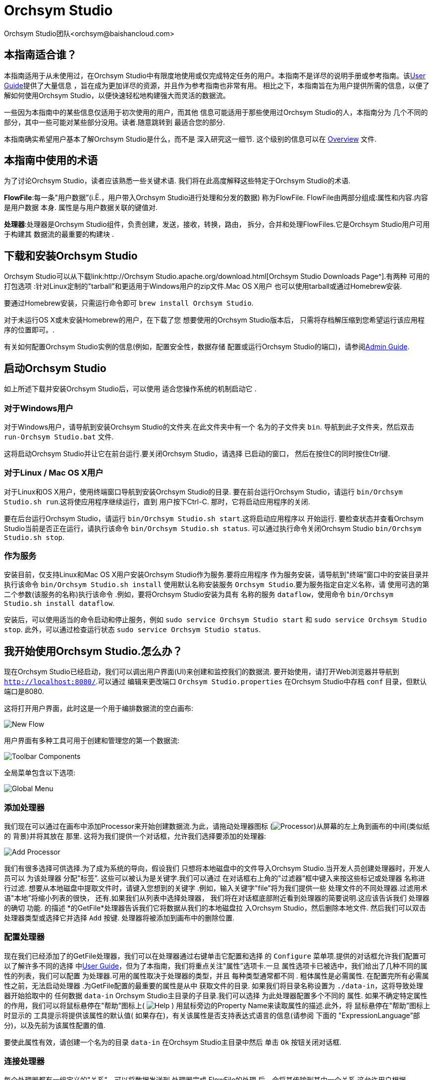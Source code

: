 // 
// Licensed to the Apache Software Foundation (ASF) under one or more 
// contributor license agreements.  See the NOTICE file distributed with 
// this work for additional information regarding copyright ownership. 
// The ASF licenses this file to You under the Apache License, Version 2.0 
// (the "License"); you may not use this file except in compliance with 
// the License.  You may obtain a copy of the License at 
// 
//     http://www.apache.org/licenses/LICENSE-2.0 
// 
// Unless required by applicable law or agreed to in writing, software 
// distributed under the License is distributed on an "AS IS" BASIS, 
// WITHOUT WARRANTIES OR CONDITIONS OF ANY KIND, either express or implied. 
// See the License for the specific language governing permissions and 
// limitations under the License. 
// 
= Orchsym Studio 
Orchsym Studio团队<orchsym@baishancloud.com> 
:homepage: https://www.baishancloud.com/ 
:linkattrs: 


== 本指南适合谁？ 

本指南适用于从未使用过，在Orchsym Studio中有限度地使用或仅完成特定任务的用户。本指南不是详尽的说明手册或参考指南。该link:user-guide.html[User Guide]提供了大量信息 
，旨在成为更加详尽的资源，并且作为参考指南也非常有用。
相比之下，本指南旨在为用户提供所需的信息，以便了解如何使用Orchsym Studio，以便快速轻松地构建强大而灵活的数据流。 

一些因为本指南中的某些信息仅适用于初次使用的用户，而其他 
信息可能适用于那些使用过Orchsym Studio的人，本指南分为 
几个不同的部分，其中一些可能对某些部分没用。读者.随意跳转到 
最适合您的部分. 

本指南确实希望用户基本了解Orchsym Studio是什么，而不是 
深入研究这一细节. 这个级别的信息可以在 
link:overview.html[Overview] 文件. 




== 本指南中使用的术语 

为了讨论Orchsym Studio，读者应该熟悉一些关键术语. 
我们将在此高度解释这些特定于Orchsym Studio的术语. 


*FlowFile*:每一条"用户数据”(i.Ë.，用户带入Orchsym Studio进行处理和分发的数据) 
称为FlowFile. FlowFile由两部分组成:属性和内容.内容是用户数据 
本身. 属性是与用户数据关联的键值对. 

*处理器*:处理器是Orchsym Studio组件，负责创建，发送，接收，转换，路由， 
拆分，合并和处理FlowFiles.它是Orchsym Studio用户可用于构建其
数据流的最重要的构建块 . 


== 下载和安装Orchsym Studio 

Orchsym Studio可以从下载link:http://Orchsym Studio.apache.org/download.html[Orchsym Studio Downloads Page^].有两种
可用的打包选项 :针对Linux定制的"tarball”和更适用于Windows用户的zip文件.Mac OS X用户 
也可以使用tarball或通过Homebrew安装. 

要通过Homebrew安装，只需运行命令即可 `brew install Orchsym Studio`. 

对于未运行OS X或未安装Homebrew的用户，在下载了您
想要使用的Orchsym Studio版本后， 只需将存档解压缩到您希望运行该应用程序的位置即可。. 

有关如何配置Orchsym Studio实例的信息(例如，配置安全性，数据存储 
配置或运行Orchsym Studio的端口)，请参阅link:administration-guide.html[Admin Guide]. 


== 启动Orchsym Studio 

如上所述下载并安装Orchsym Studio后，可以使用
适合您操作系统的机制启动它 . 

=== 对于Windows用户 

对于Windows用户，请导航到安装Orchsym Studio的文件夹.在此文件夹中有一个
名为的子文件夹 `bin`. 导航到此子文件夹，然后双击 `run-Orchsym Studio.bat` 文件. 

这将启动Orchsym Studio并让它在前台运行.要关闭Orchsym Studio，请选择
已启动的窗口， 然后在按住C的同时按住Ctrl键. 


=== 对于Linux / Mac OS X用户 

对于Linux和OS X用户，使用终端窗口导航到安装Orchsym Studio的目录. 
要在前台运行Orchsym Studio，请运行 `bin/Orchsym Studio.sh run`.这将使应用程序继续运行，直到 
用户按下Ctrl-C. 那时，它将启动应用程序的关闭. 

要在后台运行Orchsym Studio，请运行 `bin/Orchsym Studio.sh start`.这将启动应用程序以 
开始运行. 要检查状态并查看Orchsym Studio当前是否正在运行，请执行该命令 `bin/Orchsym Studio.sh status`. 
可以通过执行命令关闭Orchsym Studio `bin/Orchsym Studio.sh stop`. 


=== 作为服务 

安装目前，仅支持Linux和Mac OS X用户安装Orchsym Studio作为服务.要将应用程序 
作为服务安装，请导航到"终端”窗口中的安装目录并执行该命令 `bin/Orchsym Studio.sh install` 
使用默认名称安装服务 `Orchsym Studio`.要为服务指定自定义名称，请
使用可选的第二个参数(该服务的名称)执行该命令 .例如，要将Orchsym Studio安装为具有
名称的服务 `dataflow`，使用命令 `bin/Orchsym Studio.sh install dataflow`. 

安装后，可以使用适当的命令启动和停止服务，例如 `sudo service Orchsym Studio start` 
和 `sudo service Orchsym Studio stop`. 此外，可以通过检查运行状态 `sudo service Orchsym Studio status`. 



== 我开始使用Orchsym Studio.怎么办？ 

现在Orchsym Studio已经启动，我们可以调出用户界面(UI)来创建和监控我们的数据流. 
要开始使用，请打开Web浏览器并导航到  link:http://localhost:8080/[`http://localhost:8080/`^].可以通过
编辑来更改端口 `Orchsym Studio.properties` 在Orchsym Studio中存档 `conf` 目录，但默认端口是8080. 

这将打开用户界面，此时这是一个用于编排数据流的空白画布: 

image:new-flow.png["New Flow"] 

用户界面有多种工具可用于创建和管理您的第一个数据流: 

image:studio-toolbar-components.png["Toolbar Components"] 

全局菜单包含以下选项: 

image:global-menu.png["Global Menu"] 


=== 添加处理器 

我们现在可以通过在画布中添加Processor来开始创建数据流.为此，请拖动处理器图标 
(image:iconProcessor.png["Processor"])从屏幕的左上角到画布的中间(类似纸的
背景)并将其放在 那里. 这将为我们提供一个对话框，允许我们选择要添加的处理器: 

image:add-processor.png["Add Processor"] 

我们有很多选择可供选择.为了成为系统的导向，假设我们 
只想将本地磁盘中的文件导入Orchsym Studio.当开发人员创建处理器时，开发人员可以
为该处理器 分配"标签”. 这些可以被认为是关键字.我们可以通过
在对话框右上角的"过滤器”框中键入来按这些标记或处理器 名称进行过滤.
想要从本地磁盘中提取文件时，请键入您想到的关键字 .例如，输入关键字"file”将为我们提供一些 
处理文件的不同处理器.过滤用术语"本地”将缩小列表的很快， 
还有.如果我们从列表中选择处理器， 
我们将在对话框底部附近看到处理器的简要说明.这应该告诉我们
处理器的确切 功能. 的描述 *的GetFile*处理器告诉我们它将数据从我们的本地磁盘拉 
入Orchsym Studio，然后删除本地文件. 然后我们可以双击处理器类型或选择它并选择 
`Add` 按键. 处理器将被添加到画布中的删除位置. 

=== 配置处理器 

现在我们已经添加了的GetFile处理器，我们可以在处理器通过右键单击它配置和选择 
的 `Configure` 菜单项.提供的对话框允许我们配置可以了解许多不同的选择 
中link:user-guide.html[User Guide]，但为了本指南，我们将重点关注"属性”选项卡.一旦 
属性选项卡已被选中，我们给出了几种不同的属性的列表，我们可以配置 
为处理器.可用的属性取决于处理器的类型，并且
每种类型通常都不同 . 粗体属性是必需属性.
在配置完所有必需属性之前，无法启动处理器 .为GetFile配置的最重要的属性是从中 
获取文件的目录. 如果我们将目录名称设置为 `./data-in`，这将导致处理器开始拾取中的 
任何数据 `data-in` Orchsym Studio主目录的子目录.我们可以选择
为此处理器配置多个不同的 属性. 如果不确定特定属性的作用，我们可以将鼠标悬停在"帮助”图标上( 
image:iconInfo.png["Help"] 
) 
用鼠标旁边的Property Name来读取属性的描述.此外，将
鼠标悬停在"帮助”图标上时显示的 工具提示将提供该属性的默认值( 
如果存在)，有关该属性是否支持表达式语言的信息(请参阅
下面的 "ExpressionLanguage”部分)，以及先前为该属性配置的值. 

要使此属性有效，请创建一个名为的目录 `data-in` 在Orchsym Studio主目录中然后 
单击 `Ok` 按钮关闭对话框. 


=== 连接处理器 

每个处理器都有一组定义的"关系”，可以将数据发送到.处理器完成
FlowFile的处理 后，会将其传输到其中一个关系.这允许用户根据
Processing的结果配置如何处理FlowFiles . 例如，许多处理器定义了两个关系: `success` 和 `failure`.
然后，如果处理器能够成功处理
数据并且如果处理器
由于某种原因无法处理数据而以完全不同的方式通过流路由数据，则用户 能够配置要通过流单向 路由的数据 .或者，根据用例，它可以简单地将两个关系路由到
流中的相同路由 . 

现在我们已经添加并配置了我们的GetFile处理器并应用了配置，我们可以在
处理器的左上角看到 一个警告图标( 
image:iconAlert.png[Alert] 
)表示处理器未处于有效状态. 将鼠标悬停在此图标上即可看到 `success` 
关系尚未确定.这只是意味着我们没有告诉Orchsym Studio如何处理处理器 
转移到的数据 `success` 关系. 

为了解决这个问题，让我们按照
上面的相同步骤添加另一个可以连接GetFile处理器的处理器 . 但是，这一次，我们只需记录FlowFile存在的属性.为此， 
我们将添加一个LogAttributes处理器. 

我们现在可以将GetFile处理器的输出发送到LogAttribute Processor.
使用鼠标和连接图标将鼠标悬停在GetFile处理器 上( 
image:iconConnection.png[Connection] 
)将出现在处理器的中间.我们可以将此图标从GetFile处理器拖到LogAttribute 
处理器. 这为我们提供了一个对话框，用于选择我们要为此连接包含哪些关系.因为GetFile 
只有一个关系， `success`，它会自动为我们选择. 

单击"设置”选项卡提供了一些用于配置此连接的行为方式的选项: 

image:connection-settings.png[Connection Settings] 

如果我们愿意，我们可以给Connection一个名字. 否则，连接名称将基于所选的关系. 
我们还可以设置数据的到期时间.默认情况下，它设置为"0秒”，表示数据不应 
过期.但是，我们可以更改该值，以便当此Connection中的数据达到特定年龄时，它将自动 
删除(并且将创建相应的EXPIRE Provenance事件). 

背压阈值允许我们指定在
不再安排源处理器运行之前允许队列的完整程度 .这使我们能够处理一个处理器能够比
下一个处理器能够消耗该数据更快地生成 数据的情况.如果在整个过程中为每个连接配置了背压， 
则将数据带入系统的处理器最终将经历背压并停止引入新 
数据，以便我们的系统能够恢复. 

最后，我们在右侧有优先顺序. 这允许我们控制如何排序此队列中的数据. 
我们可以将优先级从"可用的优先级排序器”列表拖到"选定的优先级排序器”列表中，以激活 
优先级.如果激活了多个优先级排序器，将对它们进行评估，以便首先
评估首先列出的优先级排序器 ，如果根据该优先级排序器确定两个FlowFiles相等，
则将使用第二个优先级排序 器. 

为了便于讨论，我们只需点击即可 `Add` 将Connection添加到我们的图表中.我们现在应该看到警报 
图标已更改为已停止图标( 
image:iconStop.png[Stopped] 
). 但是，LogAttribute Processor现在无效，因为它 `success` 关系与
任何事情都没有联系 . 让我们通过发信号通知路由到的数据来解决这个问题 `success` 通过LogAttribute应该是"自动终止”， 
这意味着Orchsym Studio应该考虑FlowFile的处理完成并"删除”数据.为此，我们配置 
LogAttribute Processor. 在"设置”选项卡的右侧，我们可以选中旁边的框 `success` 
与自动的关系 终止数据. 点击 `OK` 将关闭对话框并显示两个处理器现在都已停止. 


=== 启动和停止处理器 

此时，我们的图表上有两个处理器，但没有任何事情发生.为了启动处理器，我们可以
单独单击每个处理器， 然后右键单击并选择 `Start` 菜单项.或者，我们可以选择第一个 
处理器，然后在选择其他处理器的同时按住Shift键以选择两者.然后，我们可以 
右键单击并选择 `Start` 菜单项.作为使用上下文菜单的替代方法，我们可以选择处理器， 
然后单击"操作”调板中的"开始”图标. 

一旦启动，处理器左上角的图标将从停止的图标变为正在运行的图标.然后我们可以 
通过使用Operate面板中的Stop图标来停止处理器 `Stop` 菜单项. 

处理器启动后，我们无法再配置它.相反，当我们右键单击处理器时，我们可以 
选择查看其当前配置.为了配置处理器，我们必须首先停止处理器并 
等待可能正在执行的任何任务完成.当前正在执行的任务数显示
在处理器的右上角附近 ，但如果当前没有任务，则不会显示任何内容. 


=== 为处理器获取更多信息 

每个处理器都能够显示多个不同的属性和关系，
记住每个处理器的所有不同部分的工作原理可能很困难 .要解决此问题，您可以右键单击 
处理器并选择 `Usage` 菜单项.这将为您提供处理器的使用信息，例如处理器的 
描述，可用的不同关系，何时使用不同的关系， 
处理器及其文档公开的属性，以及哪些FlowFile属性(如果有的话)被 
预期的传入FlowFiles并且其属性(如果有的话)添加到传出FlowFiles. 


=== 其他组件 

用户可以将处理器拖放到图表上的工具栏包括
可用于构建数据流的其他几个组件 .这些组件包括输入和输出端口，漏斗，进程组和远程 
进程组.由于本文档的预期范围，我们不会在此讨论这些元素，但
可以在以下网址中找到相关信息 link:user-guide.html＃楼，数据流[Building a Dataflow section] 的 
link:user-guide.html[User Guide]. 



== 可用的处理器 

为了创建有效的数据流，用户必须了解可用的处理器类型. 
Orchsym Studio包含许多不同的处理器.这些处理器提供了从
众多不同系统中提取数据 ，路由，转换，处理，拆分和聚合数据，以及将数据分发到多个系统的功能。. 

几乎每个Orchsym Studio版本中可用的处理器数量都在增加.因此，我们不会尝试 
命名每个可用的处理器，但我们将重点介绍一些最常用的处理器， 
按功能对它们进行分类。. 

=== 数据转换 
- *CompressContent*:压缩或解压缩内容 
- *ConvertCharacterSet*:将用于编码内容的字符集从一个字符集转换为另一个字符集 
- *EncryptContent*:加密或解密内容 
- *ReplaceText*:使用正则表达式修改文本内容 
- *的TransformXML*:将XSLT转换应用于XML内容 
- *JoltTransformJSON*:应用JOLT规范来转换JSON内容 

=== 路由和调解 
- *ControlRate*:限制数据流经流量的一部分的速率 
- *DetectDuplicate*:根据一些用户定义的标准监视重复的FlowFiles.通常
与HashContent 一起 使用 
- *DistributeLoad*:通过仅将一部分数据分发到每个用户定义的关系来加载平衡或样本数据 
- *MonitorActivity*:当用户定义的时间段过去时发送通知，而没有任何数据通过
流中的特定 点. (可选)在数据流恢复时发送通知. 
- *RouteOnAttribute*:根据FlowFile包含的属性路由FlowFile. 
- *ScanAttribute*:扫描FlowFile上用户定义的属性集，检查是否有任何属性与
  用户定义的字典中找到的术语匹配 . 
- *RouteOnContent*:搜索FlowFile的内容以查看它是否与任何用户定义的正则表达式匹配.如果是，则FlowFile将 
  路由到已配置的关系. 
- *ScanContent*:搜索FlowFile的内容，以查找用户定义的字典中存在的术语，并根据
这些术语的存在与否来路由 . 字典可以包含文本条目或二进制条目. 
- *ValidateXml*:针对XML模式验证XML内容; 
根据用户定义的XML Schema ，FlowFile的内容是否有效，路由FlowFile . 

=== 数据库访问 
- *ConvertJSONToSQL*:将JSON文档转换为SQL INSERT或UPDATE命令，然后可以将其传递给PutSQL Processor 
- *的ExecuteSQL*:执行用户定义的SQL SELECT命令，将结果写入Avro格式的FlowFile 
- *PutSQL*:通过执行FlowFile内容定义的SQL DDM语句来更新数据库 
- *SelectHiveQL*:对Apache Hive数据库执行用户定义的HiveQL SELECT命令，将结果写入Avro或CSV格式的FlowFile 
- *PutHiveQL*:通过执行FlowFile内容定义的HiveQL DDM语句来更新Hive数据库 

[[AttributeExtraction]] 
=== 属性提取 
- *EvaluateJsonPath*:用户提供JSONPath表达式(类似于XPath，用于XML解析/提取)，
  然后根据JSON内容评估这些表达式 ，以替换FlowFile内容或将值提取到用户命名的Attribute中. 
- *EvaluateXPath*:用户提供XPath表达式，然后根据XML内容评估这些表达式，以 
  替换FlowFile内容或将值提取到用户命名的属性中. 
- *EvaluateXQuery*:用户提供XQuery查询，然后根据XML内容评估此查询，以替换FlowFile 
  内容或将值提取到用户命名的Attribute中. 
- *ExtractText*:用户提供一个或多个正则表达式，然后根据FlowFile的文本内容对其进行评估，
  然后将提取的 值添加为用户命名的属性. 
- *HashAttribute*:对用户定义的现有属性列表的串联执行散列函数. 
- *HashContent*:对FlowFile的内容执行散列函数，并将散列值添加为Attribute. 
- *IdentifyMimeType*:评估FlowFile的内容，以确定FlowFile封装的文件类型.此处理器 
  能够检测许多不同的MIME类型，例如图像，文字处理器文档，文本和压缩格式，仅举 
几例. 
- *UpdateAttribute*:向FlowFile添加或更新任意数量的用户定义属性.这对于添加静态配置的值
  以及使用表达式语言动态地派生属性值非常有用 .该处理器还提供"高级用户界面”， 
允许用户根据用户提供的规则有条件地更新属性. 

=== 系统交互 
- *ExecuteProcess*:运行用户定义的操作系统命令.进程的StdOut被重定向，以便写入 
  StdOut的内容成为出站FlowFile的内容. 此处理器是源处理器 - 它的输出预计会生成一个新的FlowFile， 
系统调用预计不会收到任何输入. 为了向进程提供输入，请使用ExecuteStreamCommand Processor. 

- *ExecuteStreamCommand*:运行用户定义的操作系统命令.FlowFile的内容可选地流式传输到
  进程的StdIn . 写入StdOut的内容将成为hte出站FlowFile的内容. 此处理器不能用作源处理器 - 
必须输入传入的FlowFiles才能执行其工作.要使用源处理器执行相同类型的功能，请参阅 
ExecuteProcess Processor. 

=== 数据摄取 
- *的GetFile*:将文件的内容从本地磁盘(或网络连接的磁盘)流式传输到Orchsym Studio，然后删除原始文件.此 
  处理器应将文件从一个位置移动到另一个位置，而不是用于复制数据. 
- *GetFTP*:通过FTP将远程文件的内容下载到Orchsym Studio中，然后删除原始文件.期望此处理器将
  数据从一个位置移动 到另一个位置，而不是用于复制数据. 
- *GetSFTP*:通过SFTP将远程文件的内容下载到Orchsym Studio中，然后删除原始文件.期望此处理器将
  数据从一个位置移动 到另一个位置，而不是用于复制数据. 
- *GetJMSQueue*:从JMS队列下载消息，并根据JMS消息的内容创建FlowFile.
  可选地，JMS属性也 可以作为属性复制. 
- *GetJMSTopic*:从JMS主题下载消息，并根据JMS消息的内容创建FlowFile.
  可选地，JMS属性也 可以作为属性复制. 此处理器支持持久订阅和非持久订阅. 
- *GetHTTP*:下载远程HTTP的内容- 或基于HTTPS的URL进入Orchsym Studio.处理器将记住ETag和Last-Modified Date 
  ，以确保不会持续摄取数据. 
- *ListenHTTP*:启动HTTP(或HTTPS)服务器并侦听传入连接.对于任何传入的POST请求，请求的内容将 
  作为FlowFile写出，并返回200响应. 
- *ListenUDP*:侦听传入的UDP数据包并为每个数据包或每个数据包创建一个FlowFile(取决于配置)并将 
  FlowFile发送到'成功' 关系. 
- *GetHDFS*:监视HDFS中用户指定的目录. 每当新文件进入HDFS时，它都会被复制到Orchsym Studio并从HDFS中删除.此 
  处理器应将文件从一个位置移动到另一个位置，而不是用于复制数据.
如果在群集中运行，预计此处理器也 仅在主节点上运行.要从HDFS复制数据并使其
保持原状，或者从群集中的多个节点流式传输数据 ，请参阅ListHDFS处理器. 
- *ListHDFS* / *FetchHDFS*:ListHDFS监视HDFS中用户指定的目录并发出一个FlowFile，其中包含
  遇到的每个文件的文件名 . 然后，它通过分布式缓存在整个Orchsym Studio集群中保持此状态.这些FlowFiles然后可以在整个
群集中散开 并发送到FetchHDFS处理器，后者负责获取这些文件的实际内容并发出包含
从HDFS获取的内容的FlowFiles . 
- *FetchS3Object*:从Amazon Web Services(AWS)简单存储服务(S3)获取对象的内容.出站FlowFile包含
  从S3接收的内容 . 
- *GetKafka*:从Apache Kafka获取消息，特别是0.8.x版本. 消息可以作为每个消息的FlowFile发出，也可以使用用户指定的分隔符进行批处理. 
- *GetMongo*:对MongoDB执行用户指定的查询，并将内容写入新的FlowFile. 
- *GetTwitter*:允许用户注册过滤器以收听Twitter"花园软管”或企业端点，
  为收到的每条推文创建一个FlowFile . 

=== 数据出口/发送数据 
- *PutEmail*:向配置的收件人发送电子邮件. FlowFile的内容可选择作为附件发送. 
- *PUTFILE*:将FlowFile的内容写入本地(或网络连接)文件系统上的目录. 
- *PutFTP*:将FlowFile的内容复制到远程FTP服务器. 
- *PutSFTP*:将FlowFile的内容复制到远程SFTP服务器. 
- *PutJMS*:将FlowFile的内容作为JMS消息发送到JMS代理，可选择根据属性添加JMS属性. 
- *PutSQL*:将FlowFile的内容作为SQL DDL语句(INSERT，UPDATE或DELETE)执行.FlowFile的内容必须是有效的 
  SQL语句.属性可以用作参数，以便FlowFile的内容可以是参数化的SQL语句，以避免 
SQL注入攻击. 
- *PutKafka*:将FlowFile的内容作为消息发送到Apache Kafka，特别是0.8.x版本.FlowFile可以作为单个消息或分隔符发送，例如 
  可以指定换行符，以便为单个FlowFile发送许多消息. 
- *PutMongo*:将FlowFile的内容作为INSERT或UPDATE发送到Mongo. 

=== 分裂和聚合 
- *SplitText*:SplitText接收单个FlowFile，其内容是文本的，并根据配置
  的行数将其拆分为1个或多个FlowFiles . 例如，可以将处理器配置为将FlowFile拆分为多个FlowFile，每个FlowFile只有一行. 
- *SplitJson*:允许用户将包含数组或许多子对象的JSON对象拆分为每个JSON元素的FlowFile. 
- *SplitXml*:允许用户将XML消息拆分为多个FlowFiles，每个FlowFiles包含原始段.这通常在 
  多个XML元素与"wrapper”元素连接在一起时使用.然后，此处理器允许将这些元素拆分为单独的 
XML元素. 
- *UnpackContent*:解压缩不同类型的存档格式，例如ZIP和TAR.然后，归档中的每个文件都作为单个 
  FlowFile传输. 
- *MergeContent*:此Processor负责将许多FlowFiles合并到一个FlowFile中.可以通过将其
  内容与可选的页眉，页脚和分界符连接在一起，或者通过指定存档格式(如ZIP或TAR)来合并FlowFiles .FlowFiles可以
基于公共属性进行分箱 ，或者如果它们被其他拆分过程拆分，则可以进行"碎片整理”.根据
元素的数量或FlowFiles的总大小，用户指定每个bin 的最小和最大 大小' 内容和可选的超时也可以分配， 
以便FlowFiles只等待他们的bin在一定时间内变满. 
- *SegmentContent*:根据某些已配置的数据大小将FlowFile划分为可能的许多较小的FlowFile.
  不对任何类型的分界符执行拆分，而是仅基于字节偏移执行拆分 .这是在传输FlowFiles之前使用的，以便
通过并行发送许多不同的部分来提供更低的延迟 .另一方面，MergeContent处理器可以使用
碎片整理模式重新组装这些FlowFiles . 
- *SplitContent*:将单个FlowFile拆分为可能的许多FlowFile，类似于SegmentContent.但是，使用SplitContent时，
  不会对任意字节边界执行拆分 ，而是指定要拆分内容的字节序列. 

=== HTTP 
- *GetHTTP*:下载远程HTTP的内容- 或基于HTTPS的URL进入Orchsym Studio.处理器将记住ETag和Last-Modified Date 
  ，以确保不会持续摄取数据. 
- *ListenHTTP*:启动HTTP(或HTTPS)服务器并侦听传入连接.对于任何传入的POST请求，请求的内容将 
  作为FlowFile写出，并返回200响应. 
- *InvokeHTTP*:执行用户配置的HTTP请求.此处理器比GetHTTP和PostHTTP更通用， 
  但需要更多配置.此处理器不能用作源处理器，并且需要具有传入的FlowFiles才能 
被触发以执行其任务. 
- *PostHTTP*:执行HTTP POST请求，将FlowFile的内容作为消息正文发送.这通常
  与ListenHTTP 结合 使用，以便在无法使用站点到站点的情况下在两个不同的Orchsym Studio实例之间传输数据(例如， 
当节点无法直接访问并且能够通过HTTP进行通信时代理). 
*注意*:HTTP可用作 link:user-guide.html＃站点到站点[Site-to-Site] 传输协议除了现有的RAW套接字传输之外. 它还支持HTTP代理. 建议使用HTTP站点到站点，因为它更具可扩展性，并且可以使用输入/输出端口提供双向数据传输，并具有更好的用户身份验证和授权. 
- *HandleHttpRequest* / *HandleHttpResponse*:HandleHttpRequest Processor是一个源处理器，
  与ListenHTTP类似，启动嵌入式HTTP(S)服务器 . 但是，它不会向客户端发送响应.相反，FlowFile与HTTP请求的主体一起发送， 
作为其所有典型Servlet参数，标题等的内容和属性。. 作为属性.然后HandleHttpResponse能够 
在FlowFile完成处理后将响应发送回客户端.这些处理器总是希望彼此结合使用， 
并允许用户在Orchsym Studio中可视化地创建Web服务.这对于将前端添加到非
  基于Web 的协议或围绕已经由Orchsym Studio执行的某些功能添加简单的Web服务特别有用 ，例如数据格式转换. 

=== 亚马逊网络服务 
- *FetchS3Object*:获取存储在Amazon Simple Storage Service中的对象的内容(S3).然后，从S3检索 
  的内容将写入FlowFile的内容. 
- *PutS3Object*:使用配置的凭据，密钥和存储桶名称将FlowFile的内容写入Amazon S3对象. 
- *PutSNS*:将FlowFile的内容作为通知发送到Amazon Simple Notification Service(SNS). 
- *GetSQS*:从Amazon Simple Queuing Service(SQS)中提取消息，并将消息内容写入FlowFile的内容. 
- *PutSQS*:将FlowFile的内容作为消息发送到Amazon Simple Queuing Service(SQS). 
- *DeleteSQS*:从Amazon Simple Queuing Service(SQS)中删除消息.这可以与GetSQS一起使用，以便
  从SQS 接收 消息，对其执行一些处理，然后只有在成功完成处理后才从队列中删除该对象. 


== 使用属性 
每个FlowFile都使用多个属性创建，这些属性将
在FlowFile 的生命周期内 发生变化. FlowFile的概念非常强大，并提供三个主要优点. 
首先，它允许用户在流中做出路由决策，以便满足某些条件的FlowFiles 
可以与其他FlowFiles不同地处理. 这是使用RouteOnAttribute和类似的处理器完成的. 

其次，使用属性以便以这样的方式配置处理器:处理器的配置 
依赖于数据本身.例如，PutFile Processor能够使用Attributes 
来知道每个FlowFile的存储位置，而每个FlowFile的目录和文件名属性可能不同. 

最后，属性提供了有关数据的极有价值的上下文.在查看
FlowFile 的Provenance 数据时，这非常有用 .这允许用户搜索符合特定条件的Provenance数据，并且还允许 
用户在检查原产地事件的详细信息时查看此上下文.通过这样做，用户就能够 
获得关于数据处理方式的有价值的见解，只需通过浏览
与内容一起携带的这种上下文。 . 

=== 公共属性 

每个FlowFile都有一组最小的属性: 

- *文件名*:可用于将数据存储到本地或远程文件系统的文件名. 
- *路径*:可用于将数据存储到本地或远程文件系统的目录的名称. 
- *UUID*:一个通用唯一标识符，用于区分FlowFile与系统中的其他FlowFiles. 
- *entryDate*:FlowFile进入系统的日期和时间(i.Ë.，被创造了).此
属性的值 是一个数字，表示自Jan，午夜以来的毫秒数. 1，1970(UTC). 
- *lineageStartDate*:任何时候克隆，合并或拆分FlowFile，都会
导致创建"子”FlowFile . 随着这些孩子被克隆，合并或分裂，建立了一系列祖先.此值表示 
最早的祖先进入系统的日期和时间.另一种思考方式是，此 
属性表示FlowFile通过系统的延迟.该值是一个数字，表示
自Jan，午夜以来的毫秒数 . 1，1970(UTC). 
- *文件大小*:此属性表示FlowFile内容占用的字节数. 

请注意 `uuid`， `entryDate`， `lineageStartDate`，和 `fileSize` 属性是系统生成的，无法更改. 

=== 提取属性 

Orchsym Studio提供了几种不同的处理器，用于从FlowFiles中提取属性.
可以在上面的<<AttributeExtraction>>部分中找到用于此目的的常用处理器列表 .这是构建
自定义处理器的一个非常常见的用例 .编写许多处理器是为了理解特定的数据格式并从
FlowFile的内容中提取相关信息 ，创建属性来保存该信息，以便可以决定如何路由或 
处理数据. 

=== 添加用户定义的属性 

除了具有能够将特定信息片段从FlowFile内容提取到属性中的处理器之外 
，用户还希望将自己的用户定义属性添加到每个FlowFile中的特定位置。流. 
UpdateAttribute Processor专为此目的而设计.
通过单击"属性”选项卡右上角的"+”按钮，用户可以在"配置”对话框中向处理器添加新属性 .然后
提示用户 输入属性的名称，然后输入值.对于此UpdateAttribute 
Processor 处理的每个FlowFile， 将为每个用户定义的属性添加一个Attribute.Attribute的名称将
与添加的属性的名称相同 . Attribute的值将与属性的值相同. 

该属性的值也可以包含表达式语言.这允许
基于其他属性修改或添加 属性.例如，如果我们想要将正在处理文件的主机名和日期添加到 
文件名，我们可以通过添加名称的属性来实现 `filename` 和价值 `${hostname()}-${now():format('yyyy-dd-MM')}-${filename}`. 
虽然这一开始可能会让人感到困惑，但下面有关<<ExpressionLanguage>>的部分将有助于澄清
这里发生的事情。 . 

除了始终添加一组已定义的属性外，UpdateAttribute Processor还具有一个高级UI，允许用户 
配置一组规则，以便在应用时添加属性。.要访问此功能，请在"配置”对话框的" 
属性”选项卡中单击 `Advanced` 对话框底部的按钮.这将提供专门
为此处理器定制的UI ，而不是为所有处理器提供的简单属性表.在此UI中，用户可以 
配置规则引擎，实质上是指定必须匹配的规则，以便将已配置的属性添加 
到FlowFile. 

=== 属性路由 

Orchsym Studio最强大的功能之一是能够根据属性路由FlowFiles.
执行此操作的主要机制 是RouteOnAttribute Processor. 此处理器与UpdateAttribute一样，通过添加用户定义的属性进行配置. 
通过单击
处理器配置对话框中"属性”选项卡右上角的"+”按钮，可以添加任意数量的属性 . 

每个FlowFile的属性将与配置的属性进行比较，以确定FlowFile是否满足 
指定的条件. 每个属性的值应该是一个表达式语言表达式并返回一个布尔值. 
有关表达式语言的更多信息，请参阅下面的<<ExpressionLanguage>>部分. 

在评估针对FlowFile的属性提供的表达式语言表达式之后，处理器根据
选择的路由策略确定如何 路由FlowFile. 最常见的策略是"路径到物业名称”策略.
选择此 策略后，处理器将为配置的每个属性公开关系.如果FlowFile的属性满足给定的 
表达式，则FlowFile的副本将路由到相应的Relationship.例如，如果我们有一个名为
"begin-with-r” 的新属性 和值"$ {filename:startsWith(\'r')}”，那么任何文件名以字母'r开头的FlowFile' 将被路由 
到该关系. 所有其他FlowFiles将被路由到'无与伦比'. 


[[ExpressionLanguage]] 
=== 表达式语言/在属性值中使用属性 

当我们从FlowFiles中提取属性时' 内容和添加用户定义的属性，除非
我们有一些我们可以使用它们的机制，否则它们不会对运营商有好处。 .Orchsym Studio表达式语言允许我们在
配置流时访问和操作FlowFile属性 值. 并非所有处理器属性都允许使用表达式语言，但很多都可以.为了 
确定属性是否支持表达式语言，用户可以将鼠标悬停在"帮助”图标上( 
image:iconInfo.png["Help"] 
)在"处理器配置”对话框的"属性”选项卡中.这将提供一个工具提示，显示属性的描述， 
默认值(如果有)以及属性是否支持表达式语言. 

对于支持表达式语言的属性，可以通过在开头内添加表达式来使用它 `${` 标签和结束 
`}` 标签. 表达式可以像属性名一样简单. 例如，参考 `uuid`属性，我们可以简单地使用该 
值 `${uuid}`.如果属性名称以字母以外的任何字符开头，或者包含除
数字，字母，句点以外的字符 (.)或下划线(_)，需要引用属性名称. 例如， `${My Attribute Name}` 
会无效，但是 `${'My Attribute Name'}` 将引用属性 `My Attribute Name`. 

除了引用属性值之外，我们还可以对这些属性执行许多功能和比较.例如， 
如果我们要检查是否 `filename` 属性包含字母'r' 在不注意案例(大写或小写)的情况下， 
我们可以使用表达式来做到这一点 `${filename:toLower():contains('r')}`. 请注意，函数由冒号分隔. 
我们可以将任意数量的函数链接在一起，以构建更复杂的表达式.在这里理解即使
我们在呼唤也很重要 `filename:toLower()`，这不会改变价值 `filename` 无论如何属性只是为
我们提供 了一个新的价值. 

我们也可以在另一个表达式中嵌入一个表达式. 例如，如果我们想比较它的值 `attr1` 属性 
值的 `attr2` 属性，我们可以使用以下表达式执行此操作: `${attr1:equals( ${attr2} )}`. 

表达式语言包含许多不同的函数，可用于执行路由和操作
属性所需的任务 .存在用于解析和操作字符串，比较字符串和数值，操纵和替换值 
以及比较值的函数. 对可用的不同功能的完整解释超出了本文档的范围，但是 
link:expression-language-guide.html[Expression Language Guide] 为每个功能提供了更多的细节. 

此外，此表达式语言指南内置于应用程序中，以便用户可以轻松查看哪些功能可用， 
并在键入时查看其文档.设置支持表达式语言的属性的值时，如果光标位于 
表达式语言的开始和结束标记内，请按Ctrl键 +关键字上的空格将提供所有可用功能的弹出窗口，并 
提供自动完成功能.单击或使用键盘导航到弹出窗口中列出的某个功能将 
导致显示工具提示，这解释了该功能的作用，它所期望的参数以及函数的返回类型. 



== 表达式语言中的自定义属性 

除了使用FlowFile属性外，还可以为表达式语言的使用定义自定义属性. 定义自定义属性为处理和配置数据流提供了额外的灵活性. 例如，您可以引用连接，服务器和服务属性的自定义属性. 创建自定义属性后，您可以在中标识自己的位置 `Orchsym Studio.variable.registry.properties` 在'Orchsym Studio.性能' 文件. 更新'Orchsym Studio后.性能' 文件并重新启动Orchsym Studio，您可以根据需要使用自定义属性. 


== 使用模板 

当我们使用处理器在Orchsym Studio中构建越来越复杂的数据流时，我们经常会发现我们将相同
的处理器序列串在一起 以执行某些任务. 这可能变得乏味且低效. 为解决这个问题，Orchsym Studio提供了模板概念. 
模板可以被认为是可重用的子流. 要创建模板，请按照下列步骤操作: 

- 选择要包含在模板中的组件.我们可以通过单击第一个组件选择多个组件，然后按住 
  Shift键同时选择其他组件(以包括这些组件之间的连接)，或者通过按住Shift键 
同时拖动画布上所需组件周围的框. 
- 选择"创建模板”图标( 
image:iconNewTemplate.png[New Template Icon] 
)来自操作调色板. 
- 提供模板的名称和可选的描述. 
- 点击 `Create` 按键. 

一旦我们创建了一个模板，我们就可以将它用作流程中的构建块，就像处理器一样.为此，我们将 
单击并拖动模板图标( 
image:iconTemplate.png[Template] 
)从组件工具栏到我们的画布上.然后，我们可以选择要添加
到画布的模板，然后 单击 `Add` 按键. 

最后，我们可以使用"模板管理”对话框来管理模板.要访问此对话框，请
从全局菜单中选择模板 . 从这里，我们可以看到存在哪些模板并过滤模板以找到感兴趣的模板. 
在表的右侧是一个图标，用于将模板导出或下载为XML文件.然后可以将其提供给其他人，以便 
他们可以使用您的模板. 

要将模板导入Orchsym Studio实例，请选择"上载模板”图标( 
image:iconUploadTemplate.png[Upload Template] 
)从"操作员”选项板中，单击"搜索”图标并导航到
计算机上的文件 . 然后单击 `Upload` 按键.模板现在将显示在您的表格中，您可以将其拖动到画布上，就像您 
创建的任何其他模板一样. 

使用模板时需要记住一些重要的注意事项: 

- 任何标识为敏感属性的属性(例如在处理器中配置的密码)都不会添加到模板中. 每次将模板添加到画布时，都必须填充这些敏感属性. 
- 如果模板中包含的组件引用Controller Service，则Controller Service也将添加到模板中. 这意味着每次将模板添加到图表时，它都会创建Controller Service的副本. 


== 监控Orchsym Studio 

当数据流经Orchsym Studio中的 数据流时，了解系统的运行情况非常重要，以便评估您 
是否需要更多资源以及评估当前资源的运行状况.Orchsym Studio提供了一些监控
系统的机制 . 

=== 状态栏 

位于"组件”工具栏下Orchsym Studio屏幕顶部附近的是一个称为"状态栏”的栏.它包含一些关于
Orchsym Studio 当前健康状况的重要统计数据 .活动线程数可以指示Orchsym Studio当前的工作情况，排队统计数据表示
当前在整个流中排队的FlowFiles 数量，以及这些FlowFiles的总大小. 

如果Orchsym Studio实例位于群集中，我们还会在此处看到一个指示器，告诉我们群集中有多少节点以及当前
连接的节点数量 . 在这种情况下，活动线程数和队列大小表示当前连接的所有节点的总和. 

=== 组件统计 

信息画布上的每个处理器，进程组和远程进程组都提供了有关
组件处理了多少数据的若干统计信息 . 这些统计信息提供有关在过去五分钟内处理了多少数据的信息.这是一个滚动 
窗口，允许我们查看处理器消耗的FlowFiles数量，以及
处理器发出的FlowFiles数量 . 

处理器之间的连接还会显示当前排队的项目数. 

查看这些指标的历史值以及如果是聚类，不同节点如何相互比较也可能很有价值. 
为了查看此信息，我们可以右键单击组件并选择 `Stats` 菜单项.这将向我们展示一个图表，该图表涵盖 
自Orchsym Studio启动以来的时间，或最多24小时，以较少者为准.
通过更改属性文件中的配置，可以扩展或减少此处显示的时间量 . 

在此对话框的右上角有一个下拉列表，允许用户选择他们正在查看的指标.底部的图表允许 
用户选择图表的较小部分进行放大. 


=== 公告 

除了每个组件提供的统计信息之外，用户还想知道是否出现任何问题.虽然我们可以监视 
日志中的任何有趣内容，但在屏幕上弹出通知会更方便.如果处理器将
任何内容记录 为警告或错误，我们将在处理器的右上角看到"公告指示器”.此指示器 
看起来像一个粘滞便笺，将在事件发生后显示五分钟.将鼠标悬停在公告上会提供有关
所发生情况的信息， 以便用户无需筛选日志消息即可找到它.如果在群集中，公告还将指示
群集中的哪个 节点发布了公告.我们还可以在
处理器的"配置” 对话框的"设置”选项卡中更改公告的日志级别 . 

如果框架发布公告，我们还会在屏幕右上方突出显示公告指示符. 
在全局菜单中是公告板选项. 单击此选项将我们带到公告板，在那里我们可以看到Orchsym Studio实例中出现的所有公告，并可以根据组件，消息等进行过滤. 


== Data Provenance 

Orchsym Studio对其提取的每个数据保持非常精细的细节.当数据通过
系统处理 并被转换，路由，拆分，聚合和分发到其他端点时，这些信息 
都存储在Orchsym Studio的Provenance Repository中. 为了搜索和查看此信息，我们可以从全局菜单中选择数据源.这将为我们提供一个表格，列出 
我们搜索过的Provenance事件: 

image:provenance-table.png[Provenance Table] 

最初，此表填充了最近发生的1,000个Provenance事件(尽管
事件发生后可能需要几 秒钟才能处理信息). 从这个对话框中，有一个 `Search` 允许
用户搜索特定处理器发生的事件的按钮， 按文件名或UUID搜索特定的FlowFile，或其他几个 
字段. 该 `Orchsym Studio.properties` file提供了配置哪些属性被索引或可搜索的功能. 
此外，属性文件还允许您选择将要编制索引的特定FlowFile属性.因此，您可以 
选择哪些属性对您的特定数据流很重要，并使这些属性可搜索. 

[[EventDetails]] 
=== 事件详细信息 
一旦我们执行了搜索，我们的表格将仅填充与搜索条件匹配的事件.从这里，我们 
可以选择信息图标( 
image:iconDetails.png[Details Icon] 
)在表格的左侧查看该事件的详细信息: 

image:event-details.png[Event Details] 

从这里，我们可以确切地看到该事件发生的时间，事件影响的FlowFile，哪个组件(处理器等).)执行事件， 
事件花了多长时间，以及事件发生时数据在Orchsym Studio中的总时间(总延迟). 

下一个选项卡提供了事件发生时FlowFile上存在的所有属性的列表: 

image:event-attributes.png[Event Attributes] 

从这里，我们可以看到事件发生时FlowFile上存在的所有属性，以及这些
属性的先前值 . 这允许我们知道哪些属性因此事件而发生变化以及它们如何变化.此外，在右侧 
角是一个复选框，允许用户仅查看那些已更改的属性.如果FlowFile 
只有少量属性，这可能不是特别有用 ，但当FlowFile有数百个属性时可能非常有用. 

这非常重要，因为它允许用户理解FlowFile处理的确切上下文.
理解'为什么是有帮助的 ' FlowFile按原样处理，特别是在使用表达式语言配置处理器时. 

最后，我们有内容选项卡: 

image:event-content.png[Event Content] 

此选项卡向我们提供有关存储FlowFile内容的内容存储库位置的信息.如果事件修改了
FlowFile 的内容 ，我们将看到'之前的内容' (输入)和'之后' (输出)内容声明.
如果数据格式是Orchsym Studio了解如何呈现的数据格式，我们可以选择下载内容或查看Orchsym Studio内部的 内容. 

此外，在选项卡的重播部分，还有一个"重播”' 允许用户将FlowFile重新插入到流中的按钮，并从
事件发生的时间点重新处理它 .这提供了一个非常强大的机制，因为我们能够实时修改流程，重新处理FlowFile， 
然后查看结果. 如果它们不符合预期，我们可以再次修改流程，并再次重新处理FlowFile.我们能够执行 
流程的这种迭代开发，直到它完全按照预期处理数据. 

=== Lineage Graph 

除了查看Provenance事件的详细信息外，我们还可以通过单击Lineage图标查看所涉及的FlowFile的谱系( 
image:iconLineage.png[Lineage] 
)从表格视图. 

这为我们提供了一个图形表示，说明了在遍历系统时该数据发生了什么: 

image:lineage-graph-annotated.png[Lineage Graph] 

从这里，我们可以右键单击所代表的任何事件，然后单击 `View Details` 菜单项看<<EventDetails>>. 
此图形表示向我们准确显示了数据发生的事件.有一些"特殊”事件类型需要 
注意. 如果我们看到JOIN，FORK或CLONE事件，我们可以右键单击并选择Find Parents或Expand.这允许我们 
查看父FlowFiles和创建的子FlowFiles的谱系. 

左下角的滑块允许我们查看这些事件发生的时间.通过左右滑动，我们可以 
看到哪些事件将延迟引入系统，以便我们非常好地了解系统中可能需要 
提供更多资源的位置，例如处理器的并发任务数量.或者它可能揭示，例如，大多数延迟 
是由JOIN事件引入的，我们在等待更多的FlowFiles连接在一起.在任何一种情况下，能够轻松 
查看其发生的位置是一项非常强大的功能，可帮助用户了解企业的​​运营方式. 


== 何处了解更多信息 

Orchsym Studio社区已经建立了大量有关如何使用该软件的文档.
除本入门指南外，还提供以下 指南: 

- link:overview.html[Orchsym Studio Overview] - 概述了Orchsym Studio的功能，功能以及创建原因. 
- link:user-guide.html[Orchsym Studio User Guide] - 一个相当广泛的指南，经常被用作参考指南，因为它对
  构成应用程序的所有不同组件进行了相当 冗长的讨论.本指南以Orchsym Studio运营商作为其
受众编写 .它提供有关Orchsym Studio中可用的每个不同组件的信息，并说明如何使用
应用程序提供的不同功能 . 
- link:administration-guide.html[Administration Guide] - 为生产环境设置和管理Orchsym Studio的指南. 
  本指南提供有关不同系统级设置的信息，例如设置Orchsym Studio群集以及保护对 
Web UI和数据的访问. 
- link:expression-language-guide.html[Expression Language Guide] - 理解表达语言比
  上面提供的更详尽的指南 . 本指南是Orchsym Studio表达语言的权威文档.它提供了EL的介绍 
以及每个函数，其参数和返回类型的解释以及提供示例. 
- link:developer-guide.html[Developer's Guide] - 虽然不是All Things Orchsym Studio Development的详尽指南，但本指南提供了 
  不同API的全面概述以及如何使用它们.此外，它还提供了开发
Orchsym Studio组件和常用处理器习语的最佳实践， 以帮助理解许多现有Orchsym Studio组件背后的逻辑. 
- link:https://cwiki.apache.org/confluence/display/Orchsym Studio/Contributor+Guide[Contributor's Guide^] - 解释如何将
  工作贡献 回Orchsym Studio社区以便其他人可以使用它的指南. 

Orchsym Studio博客网站上还添加了几个博客帖子: 
link:https://blogs.apache.org/Orchsym Studio/[https://blogs.apache.org/Orchsym Studio/^] 

除了此处提供的博客和指南，您还可以浏览不同的内容 
link:https://Orchsym Studio.apache.org/mailing_lists.html[Orchsym Studio Mailing Lists^] 或发送电子邮件至其中一个邮件列表 
link:mailto:users@Orchsym Studio.apache.org[users@Orchsym Studio.apache.org] 要么 
link:mailto:dev@Orchsym Studio.apache.org[dev@Orchsym Studio.apache.org]. 

Orchsym Studio社区的许多成员也可以通过Twitter获得，并积极监控提及@apacheOrchsym Studio的推文. 
